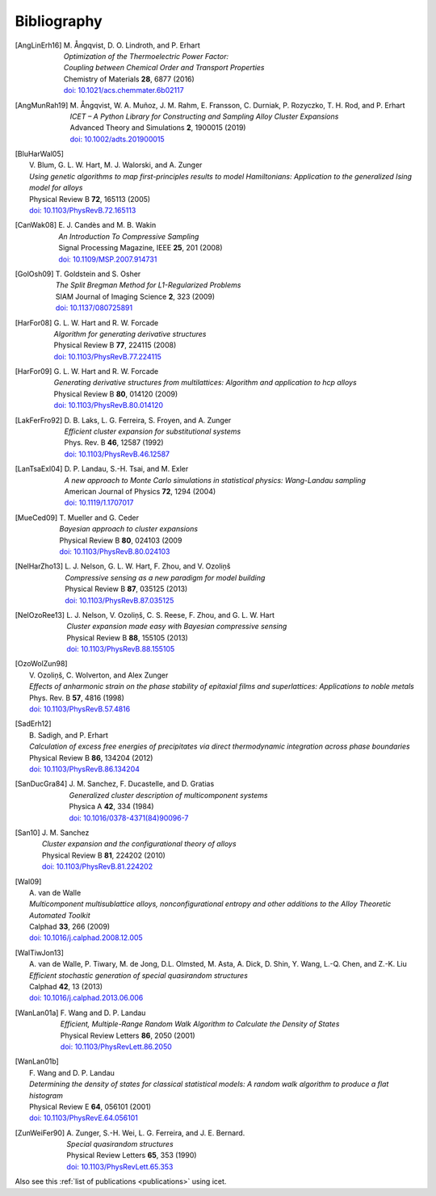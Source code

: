 .. _bibliography:
.. index:: Bibliography

Bibliography
***************

.. [AngLinErh16]
   | M. Ångqvist, D. O. Lindroth, and P. Erhart
   | *Optimization of the Thermoelectric Power Factor:*
   | *Coupling between Chemical Order and Transport Properties*
   | Chemistry of Materials **28**, 6877 (2016)
   | `doi: 10.1021/acs.chemmater.6b02117 <http://dx.doi.org/10.1021/acs.chemmater.6b02117>`_

.. [AngMunRah19]
   | M. Ångqvist, W. A. Muñoz, J. M. Rahm, E. Fransson, C. Durniak, P. Rozyczko, T. H. Rod, and P. Erhart
   | *ICET – A Python Library for Constructing and Sampling Alloy Cluster Expansions*
   | Advanced Theory and Simulations **2**, 1900015 (2019)
   | `doi: 10.1002/adts.201900015 <https://doi.org/10.1002/adts.201900015>`_

.. [BluHarWal05]
   | V. Blum, G. L. W. Hart, M. J. Walorski, and A. Zunger
   | *Using genetic algorithms to map first-principles results to model Hamiltonians: Application to the generalized Ising model for alloys*
   | Physical Review B **72**, 165113 (2005)
   | `doi: 10.1103/PhysRevB.72.165113 <https://doi.org/10.1103/PhysRevB.72.165113>`_

.. [CanWak08]
   | E. J. Candès and M. B. Wakin
   | *An Introduction To Compressive Sampling*
   | Signal Processing Magazine, IEEE **25**, 201 (2008)
   | `doi: 10.1109/MSP.2007.914731 <http://dx.doi.org/10.1109/MSP.2007.914731>`_

.. [GolOsh09]
   | T. Goldstein and S. Osher
   | *The Split Bregman Method for L1-Regularized Problems*
   | SIAM Journal of Imaging Science **2**, 323 (2009)
   | `doi: 10.1137/080725891 <http://dx.doi.org/10.1137/080725891>`_

.. [HarFor08]
   | G. L. W. Hart and R. W. Forcade
   | *Algorithm for generating derivative structures*
   | Physical Review B **77**, 224115 (2008)
   | `doi: 10.1103/PhysRevB.77.224115 <http://dx.doi.org/10.1103/PhysRevB.77.224115>`_

.. [HarFor09]
   | G. L. W. Hart and R. W. Forcade
   | *Generating derivative structures from multilattices: Algorithm and application to hcp alloys*
   | Physical Review B **80**, 014120 (2009)
   | `doi: 10.1103/PhysRevB.80.014120 <http://dx.doi.org/10.1103/PhysRevB.80.014120>`_

.. [LakFerFro92]
   | D. B. Laks, L. G. Ferreira, S. Froyen, and A. Zunger
   | *Efficient cluster expansion for substitutional systems*
   | Phys. Rev. B **46**, 12587 (1992)
   | `doi: 10.1103/PhysRevB.46.12587 <https://doi.org/10.1103/PhysRevB.46.12587>`_

.. [LanTsaExl04]
   | D. P. Landau, S.-H. Tsai, and M. Exler
   | *A new approach to Monte Carlo simulations in statistical physics: Wang-Landau sampling*
   | American Journal of Physics **72**, 1294 (2004)
   | `doi: 10.1119/1.1707017 <https://doi.org/10.1119/1.1707017>`_

.. [MueCed09]
   | T. Mueller and G. Ceder
   | *Bayesian approach to cluster expansions*
   | Physical Review B **80**, 024103 (2009
   | `doi: 10.1103/PhysRevB.80.024103 <https://doi.org/10.1103/PhysRevB.80.024103>`_

.. [NelHarZho13]
   | L. J. Nelson, G. L. W. Hart, F. Zhou, and V. Ozoliņš
   | *Compressive sensing as a new paradigm for model building*
   | Physical Review B **87**, 035125 (2013)
   | `doi: 10.1103/PhysRevB.87.035125 <http://dx.doi.org/10.1103/PhysRevB.87.035125>`_

.. [NelOzoRee13]
   | L. J. Nelson, V. Ozoliņš, C. S. Reese, F. Zhou, and G. L. W. Hart
   | *Cluster expansion made easy with Bayesian compressive sensing*
   | Physical Review B **88**, 155105 (2013)
   | `doi: 10.1103/PhysRevB.88.155105 <http://dx.doi.org/10.1103/PhysRevB.88.155105>`_

.. [OzoWolZun98]
   | V. Ozoliņš, C. Wolverton, and Alex Zunger
   | *Effects of anharmonic strain on the phase stability of epitaxial films and superlattices: Applications to noble metals*
   | Phys. Rev. B **57**, 4816 (1998)
   | `doi: 10.1103/PhysRevB.57.4816 <http://dx.doi.org/10.1103/PhysRevB.57.4816>`_

.. [SadErh12]
   | B. Sadigh, and P. Erhart
   | *Calculation of excess free energies of precipitates via direct thermodynamic integration across phase boundaries*
   | Physical Review B **86**, 134204 (2012)
   | `doi: 10.1103/PhysRevB.86.134204 <http://dx.doi.org/10.1103/PhysRevB.86.134204>`_

.. [SanDucGra84]
   | J. M. Sanchez, F. Ducastelle, and D. Gratias
   | *Generalized cluster description of multicomponent systems*
   | Physica A **42**, 334 (1984)
   | `doi: 10.1016/0378-4371(84)90096-7 <http://dx.doi.org/10.1016/0378-4371(84)90096-7>`_

.. [San10]
   | J. M. Sanchez
   | *Cluster expansion and the configurational theory of alloys*
   | Physical Review B **81**, 224202 (2010)
   | `doi: 10.1103/PhysRevB.81.224202 <http://dx.doi.org/10.1103/PhysRevB.81.224202>`_

.. [Wal09]
   | A. van de Walle
   | *Multicomponent multisublattice alloys, nonconfigurational entropy and other additions to the Alloy Theoretic Automated Toolkit*
   | Calphad **33**, 266 (2009)
   | `doi: 10.1016/j.calphad.2008.12.005 <http://dx.doi.org/10.1016/j.calphad.2008.12.005>`_

.. [WalTiwJon13]
   | A. van de Walle, P. Tiwary, M. de Jong, D.L. Olmsted, M. Asta, A. Dick, D. Shin, Y. Wang, L.-Q. Chen, and Z.-K. Liu
   | *Efficient stochastic generation of special quasirandom structures*
   | Calphad **42**, 13 (2013)
   | `doi: 10.1016/j.calphad.2013.06.006 <https://doi.org/10.1016/j.calphad.2013.06.006>`_

.. [WanLan01a]
   | F. Wang and D. P. Landau
   | *Efficient, Multiple-Range Random Walk Algorithm to Calculate the Density of States*
   | Physical Review Letters **86**, 2050 (2001)
   | `doi: 10.1103/PhysRevLett.86.2050 <https://doi.org/10.1103/PhysRevLett.86.2050>`_

.. [WanLan01b]
   | F. Wang and D. P. Landau
   | *Determining the density of states for classical statistical models: A random walk algorithm to produce a flat histogram*
   | Physical Review E **64**, 056101 (2001)
   | `doi: 10.1103/PhysRevE.64.056101 <https://doi.org/10.1103/PhysRevE.64.056101>`_

.. [ZunWeiFer90]
   | A. Zunger, S.-H. Wei, L. G. Ferreira, and J. E. Bernard.
   | *Special quasirandom structures*
   | Physical Review Letters **65**, 353 (1990)
   | `doi: 10.1103/PhysRevLett.65.353 <https://doi.org/10.1103/PhysRevLett.65.353>`_


Also see this :ref:`list of publications <publications>` using icet.
